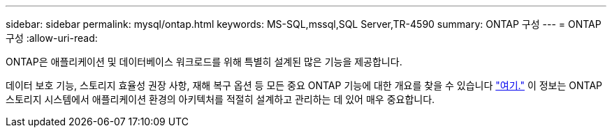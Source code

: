 ---
sidebar: sidebar 
permalink: mysql/ontap.html 
keywords: MS-SQL,mssql,SQL Server,TR-4590 
summary: ONTAP 구성 
---
= ONTAP 구성
:allow-uri-read: 


[role="lead"]
ONTAP은 애플리케이션 및 데이터베이스 워크로드를 위해 특별히 설계된 많은 기능을 제공합니다.

데이터 보호 기능, 스토리지 효율성 권장 사항, 재해 복구 옵션 등 모든 중요 ONTAP 기능에 대한 개요를 찾을 수 있습니다 link:../common/overview.html["여기."] 이 정보는 ONTAP 스토리지 시스템에서 애플리케이션 환경의 아키텍처를 적절히 설계하고 관리하는 데 있어 매우 중요합니다.
